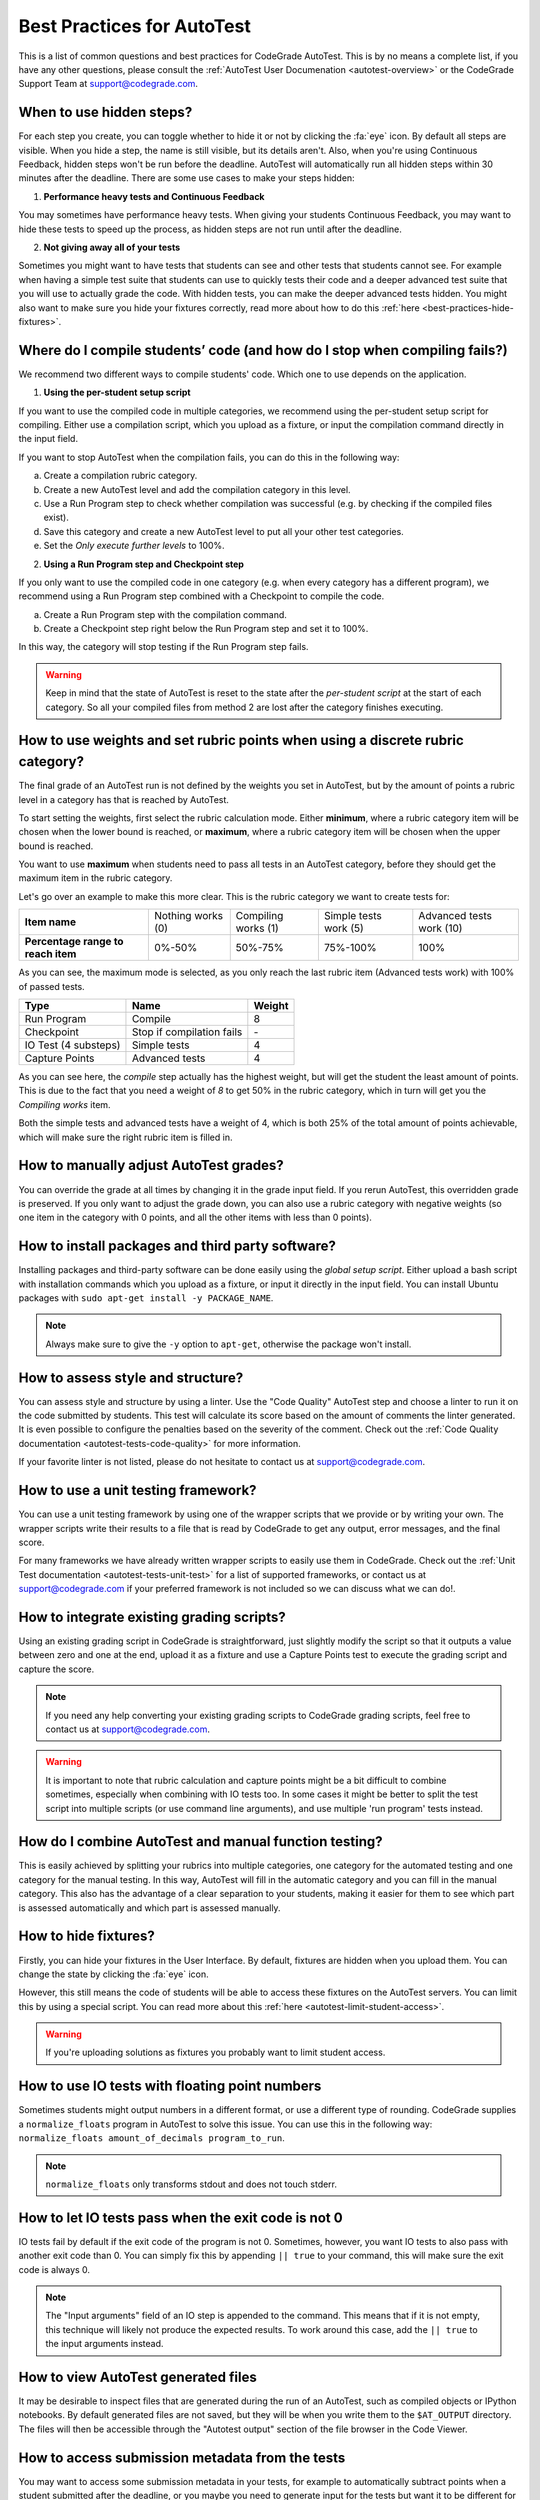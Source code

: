 Best Practices for AutoTest
========================================

.. deprecation_note:: /for-teachers/creating-automatic-tests/best-practices-in-autotest

This is a list of common questions and best practices for CodeGrade AutoTest.
This is by no means a complete list, if you have any other questions, please
consult the :ref:`AutoTest User Documenation <autotest-overview>` or the
CodeGrade Support Team at `support@codegrade.com <mailto:support@codegrade.com>`_.

When to use hidden steps?
---------------------------

For each step you create, you can toggle whether to hide it or not by clicking
the :fa:`eye` icon. By default all steps are visible. When you hide a step,
the name is still visible, but its details aren't. Also, when you're using
Continuous Feedback, hidden steps won't be run before the deadline. AutoTest
will automatically run all hidden steps within 30 minutes after the deadline.
There are some use cases to make your steps hidden:

1. **Performance heavy tests and Continuous Feedback**

You may sometimes have performance heavy tests. When giving your students
Continuous Feedback, you may want to hide these tests to speed up the process,
as hidden steps are not run until after the deadline.

2. **Not giving away all of your tests**

Sometimes you might want to have tests that students can see and other tests
that students cannot see. For example when having a simple test suite that
students can use to quickly tests their code and a deeper advanced test suite
that you will use to actually grade the code. With hidden tests, you can make
the deeper advanced tests hidden. You might also want to make sure you hide
your fixtures correctly, read more about how to do this
:ref:`here <best-practices-hide-fixtures>`.

Where do I compile students’ code (and how do I stop when compiling fails?)
----------------------------------------------------------------------------

We recommend two different ways to compile students' code. Which one to use
depends on the application.

1. **Using the per-student setup script**

If you want to use the compiled code in multiple categories, we recommend
using the per-student setup script for compiling. Either use a compilation script,
which you upload as a fixture, or input the compilation command directly in the
input field.

If you want to stop AutoTest when the compilation fails, you can do this in
the following way:

a. Create a compilation rubric category.
b. Create a new AutoTest level and add the compilation category in this level.
c. Use a Run Program step to check whether compilation was successful (e.g. by checking if the compiled files exist).
d. Save this category and create a new AutoTest level to put all your other test categories.
e. Set the *Only execute further levels* to 100%.

2. **Using a Run Program step and Checkpoint step**

If you only want to use the compiled code in one category (e.g. when every category has a different program), we recommend using a
Run Program step combined with a Checkpoint to compile the code.

a. Create a Run Program step with the compilation command.
b. Create a Checkpoint step right below the Run Program step and set it to 100%.

In this way, the category will stop testing if the Run Program step fails.

.. warning::
    Keep in mind that the state of AutoTest is reset to the state after the
    *per-student script* at the start of each category. So all your compiled
    files from method 2 are lost after the category finishes executing.


How to use weights and set rubric points when using a discrete rubric category?
--------------------------------------------------------------------------------

The final grade of an AutoTest run is not defined by the weights you set in
AutoTest, but by the amount of points a rubric level in a category has that is reached
by AutoTest.

To start setting the weights, first select the rubric calculation mode. Either
**minimum**, where a rubric category item will be chosen when the lower bound
is reached, or **maximum**, where a rubric category item will be chosen when
the upper bound is reached.

You want to use **maximum** when students need to pass all tests in an AutoTest
category, before they should get the maximum item in the rubric category.

Let's go over an example to make this more clear. This is the rubric category
we want to create tests for:

+------------------------------------+-------------------+---------------------+-----------------------+--------------------------+
| **Item name**                      | Nothing works (0) | Compiling works (1) | Simple tests work (5) | Advanced tests work (10) |
+------------------------------------+-------------------+---------------------+-----------------------+--------------------------+
| **Percentage range to reach item** | 0%-50%            | 50%-75%             | 75%-100%              | 100%                     |
+------------------------------------+-------------------+---------------------+-----------------------+--------------------------+

As you can see, the maximum mode is selected, as you only reach the last rubric
item (Advanced tests work) with 100% of passed tests.

+----------------------+---------------------------+------------+
| **Type**             | **Name**                  | **Weight** |
+----------------------+---------------------------+------------+
| Run Program          | Compile                   | 8          |
+----------------------+---------------------------+------------+
| Checkpoint           | Stop if compilation fails | \-         |
+----------------------+---------------------------+------------+
| IO Test (4 substeps) | Simple tests              | 4          |
+----------------------+---------------------------+------------+
| Capture Points       | Advanced tests            | 4          |
+----------------------+---------------------------+------------+

As you can see here, the *compile* step actually has the highest weight, but
will get the student the least amount of points. This is due to the fact that
you need a weight of *8* to get 50% in the rubric category, which in turn will
get you the *Compiling works* item.

Both the simple tests and advanced tests have a weight of 4, which is both
25% of the total amount of points achievable, which will make sure the right
rubric item is filled in.

How to manually adjust AutoTest grades?
-----------------------------------------

You can override the grade at all times by changing it in the grade input field.
If you rerun AutoTest, this overridden grade is preserved. If you only want
to adjust the grade down, you can also use a rubric category with negative weights
(so one item in the category with 0 points, and all the other items with less than 0 points).

How to install packages and third party software?
-----------------------------------------------------

Installing packages and third-party software can be done easily using the
*global setup script*. Either upload a bash script with installation commands
which you upload as a fixture, or input it directly in the input field. You can
install Ubuntu packages with ``sudo apt-get install -y PACKAGE_NAME``.

.. note::
    Always make sure to give the ``-y`` option to ``apt-get``, otherwise the package
    won't install.


How to assess style and structure?
-------------------------------------

You can assess style and structure by using a linter. Use the "Code Quality"
AutoTest step and choose a linter to run it on the code submitted by students.
This test will calculate its score based on the amount of comments the linter
generated. It is even possible to configure the penalties based on the severity
of the comment. Check out the :ref:`Code Quality documentation
<autotest-tests-code-quality>` for more information.

If your favorite linter is not listed, please do not hesitate to contact us at
`support@codegrade.com <mailto:support@codegrade.com>`_.

How to use a unit testing framework?
-----------------------------------------
You can use a unit testing framework by using one of the wrapper scripts that
we provide or by writing your own. The wrapper scripts write their results to
a file that is read by CodeGrade to get any output, error messages, and the
final score.

For many frameworks we have already written wrapper scripts to easily use them
in CodeGrade. Check out the :ref:`Unit Test documentation
<autotest-tests-unit-test>` for a list of supported frameworks, or contact us
at `support@codegrade.com <mailto:support@codegrade.com>`_ if your preferred
framework is not included so we can discuss what we can do!.

How to integrate existing grading scripts?
--------------------------------------------

Using an existing grading script in CodeGrade is straightforward, just slightly
modify the script so that it outputs a value between zero and one at the end,
upload it as a fixture and use a Capture Points test to execute the grading
script and capture the score.

.. note::
    If you need any help converting your existing grading scripts to CodeGrade
    grading scripts, feel free to contact us at
    `support@codegrade.com <mailto:support@codegrade.com>`_.

.. warning::
    It is important to note that rubric calculation and capture points might be a bit
    difficult to combine sometimes, especially when combining with IO tests
    too. In some cases it might be better to split the test script into multiple
    scripts (or use command line arguments), and use multiple 'run program' tests instead.

How do I combine AutoTest and manual function testing?
----------------------------------------------------------------------------

This is easily achieved by splitting your rubrics into multiple categories,
one category for the automated testing and one category for the manual testing.
In this way, AutoTest will fill in the automatic category and you can fill in
the manual category. This also has the advantage of a clear separation to your
students, making it easier for them to see which part is assessed automatically
and which part is assessed manually.

.. _best-practices-hide-fixtures:

How to hide fixtures?
-----------------------

Firstly, you can hide your fixtures in the User Interface. By default, fixtures
are hidden when you upload them. You can change the state by clicking the
:fa:`eye` icon.

However, this still means the code of students will be able to access these
fixtures on the AutoTest servers. You can limit this by using a special script.
You can read more about this :ref:`here <autotest-limit-student-access>`.

.. warning::
    If you're uploading solutions as fixtures you probably want to limit student
    access.

How to use IO tests with floating point numbers
---------------------------------------------------

Sometimes students might output numbers in a different format, or use a different
type of rounding. CodeGrade supplies a ``normalize_floats`` program in AutoTest
to solve this issue. You can use this in the following way: ``normalize_floats amount_of_decimals program_to_run``.

.. note::
    ``normalize_floats`` only transforms stdout and does not touch stderr.


How to let IO tests pass when the exit code is not 0
-------------------------------------------------------

IO tests fail by default if the exit code of the program is not 0. Sometimes,
however, you want IO tests to also pass with another exit code than 0. You
can simply fix this by appending ``|| true`` to your command, this will make
sure the exit code is always 0.

.. note::
    The "Input arguments" field of an IO step is appended to the command. This
    means that if it is not empty, this technique will likely not produce the
    expected results. To work around this case, add the ``|| true`` to the
    input arguments instead.

How to view AutoTest generated files
---------------------------------------

It may be desirable to inspect files that are generated during the run of an
AutoTest, such as compiled objects or IPython notebooks. By default generated
files are not saved, but they will be when you write them to the ``$AT_OUTPUT``
directory. The files will then be accessible through the "Autotest output"
section of the file browser in the Code Viewer.

.. _best-practices-submission-metadata:

How to access submission metadata from the tests
--------------------------------------------------

You may want to access some submission metadata in your tests, for example to
automatically subtract points when a student submitted after the deadline, or
you maybe you need to generate input for the tests but want it to be different
for each student. To enable this you first need to check the "Submission
information" checkbox in the "Advanced options" list at the bottom of the
AutoTest category editing window.

When you have done this, all steps in the current category will have an extra
environment variable named ``$CG_INFO`` defined. This variable contains a JSON
object with the following keys:

- ``deadline`` The deadline of this assignment.
- ``submitted_at`` The date and time the student submitted their work.
- ``result_id`` An identifier unique to this AutoTest result. This value changes
  every time the AutoTest is run, even if it is run multiple times for the same
  submission of the same student.
- ``student_id`` An identifier unique to the student for which the AutoTest is
  run. This value stays constant between runs of different submissions by the
  same student.

If you think it would be useful to have some extra data available, please do
not hesitate to contact us at `support@codegrade.com
<mailto:support@codegrade.com>`__ so we can discuss the options.

.. example:: subtracting points for late submissions

    You want to automatically subtract 1 point from the total rubric score for
    each day after the deadline, up to a maximum of 10 points subtracted.

    1. Set up a rubric category with 11 items ranging from -10 to 0.
    2. Create a new AutoTest category linked to the new rubric category, and
       check the  "Submission information" checkbox under "Advanced options".
    3. Add a "Capture points" step with an appropriate name and the following
       settings:

       * Program to test: ``python3.7 $FIXTURES/deadline.py`` (Note the use
         of ``python3.7`` instead of ``python3``)
       * Regex to match: ``\f``

    4. Upload the following script as a fixture with the name ``deadline.py``:

       .. code-block:: python
          :name: deadline-py

          import os
          import json
          import math
          import datetime

          ONE_DAY      = datetime.timedelta(days=1)

          cg_info      = json.loads(os.environ['CG_INFO'])
          deadline     = datetime.datetime.fromisoformat(cg_info['deadline'])
          submitted_at = datetime.datetime.fromisoformat(cg_info['submitted_at'])
          days_late    = math.ceil((submitted_at - deadline) / ONE_DAY)

          if days_late <= 0:
              print('submitted on time :)')
              print(1.0)
          elif days_late <= 10:
              print('{} days late'.format(days_late))
              print(1 - days_late / 10)
          else:
              print('very late, maximum penalty')
              print(0.0)

.. example:: generating random inputs

    You want to generate a list of 100 random numbers as inputs to the tests.

    1. Create a Python script named ``generate.py`` to generate the inputs. It
       uses the ``student_id`` key of ``$CG_INFO`` to seed the random number
       generator.  This has the consequence that the generated list of numbers
       stays the same between submissions of the same student. Upload the
       script created in step 1 as a fixture.

       .. code-block:: python
          :name: generate-py

          import os
          import json
          import random

          info = json.loads(os.environ['CG_INFO'])
          random.seed(info['student_id'])

          for _ in range(100):
              print(random.random())

    2. Create a run program step and pipe the generated numbers to the
       student's code with ``python3.7 generate.py | my_test_script``.